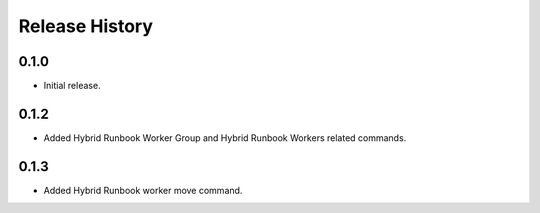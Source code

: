 .. :changelog:

Release History
===============

0.1.0
++++++
* Initial release.

0.1.2
++++++
* Added Hybrid Runbook Worker Group and Hybrid Runbook Workers related commands.

0.1.3
++++++
* Added Hybrid Runbook worker move command.

